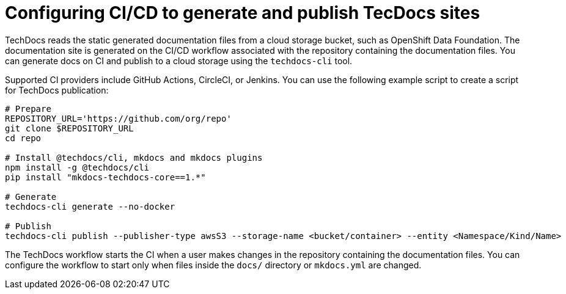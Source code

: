 [id="con-techdocs-config-cicd_{context}"]

= Configuring CI/CD to generate and publish TecDocs sites

TechDocs reads the static generated documentation files from a cloud storage bucket, such as OpenShift Data Foundation. The documentation site is generated on the CI/CD workflow associated with the repository containing the documentation files. You can generate docs on CI and publish to a cloud storage using the `techdocs-cli` tool.

Supported CI providers include GitHub Actions, CircleCI, or Jenkins. You can use the following example script to create a script for TechDocs publication:

[source]
----
# Prepare
REPOSITORY_URL='https://github.com/org/repo'
git clone $REPOSITORY_URL
cd repo

# Install @techdocs/cli, mkdocs and mkdocs plugins
npm install -g @techdocs/cli
pip install "mkdocs-techdocs-core==1.*"

# Generate
techdocs-cli generate --no-docker

# Publish
techdocs-cli publish --publisher-type awsS3 --storage-name <bucket/container> --entity <Namespace/Kind/Name>
----

The TechDocs workflow starts the CI when a user makes changes in the repository containing the documentation files. You can configure the workflow to start only when files inside the `docs/` directory or `mkdocs.yml` are changed.

